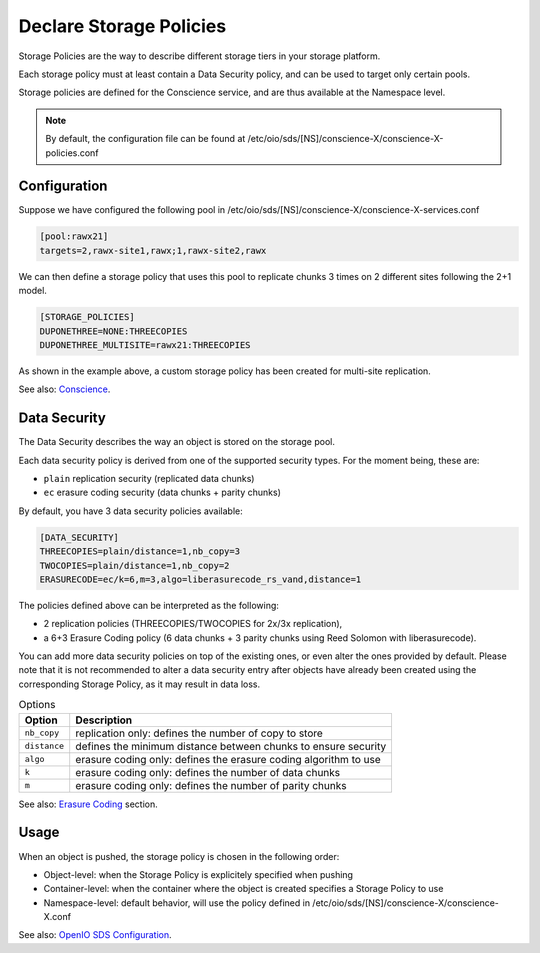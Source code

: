 ========================
Declare Storage Policies
========================

Storage Policies are the way to describe different storage tiers in your storage platform.

Each storage policy must at least contain a Data Security policy, and can be used to target only certain pools.

Storage policies are defined for the Conscience service, and are thus available at the Namespace level.

.. note::

   By default, the configuration file can be found at /etc/oio/sds/[NS]/conscience-X/conscience-X-policies.conf

Configuration
-------------

Suppose we have configured the following pool in /etc/oio/sds/[NS]/conscience-X/conscience-X-services.conf

.. code-block:: text

    [pool:rawx21]
    targets=2,rawx-site1,rawx;1,rawx-site2,rawx


We can then define a storage policy that uses this pool to replicate chunks 3 times on 2 different sites following the 2+1 model.

.. code-block:: text

    [STORAGE_POLICIES]
    DUPONETHREE=NONE:THREECOPIES
    DUPONETHREE_MULTISITE=rawx21:THREECOPIES


As shown in the example above, a custom storage policy has been created for multi-site replication.

See also: `Conscience`_.

.. _`Conscience`: ../arch-design/conscience.html

Data Security
-------------

The Data Security describes the way an object is stored on the storage pool.

Each data security policy is derived from one of the supported security types. For the moment being, these are:

* ``plain`` replication security (replicated data chunks)

* ``ec`` erasure coding security (data chunks + parity chunks)

By default, you have 3 data security policies available:

.. code-block:: text

    [DATA_SECURITY]
    THREECOPIES=plain/distance=1,nb_copy=3
    TWOCOPIES=plain/distance=1,nb_copy=2
    ERASURECODE=ec/k=6,m=3,algo=liberasurecode_rs_vand,distance=1

The policies defined above can be interpreted as the following:

- 2 replication policies (THREECOPIES/TWOCOPIES for 2x/3x replication),
- a 6+3 Erasure Coding policy (6 data chunks + 3 parity chunks using Reed Solomon with liberasurecode).

You can add more data security policies on top of the existing ones, or even alter the ones provided by default.
Please note that it is not recommended to alter a data security entry after objects have already been created using
the corresponding Storage Policy, as it may result in data loss.

.. list-table:: Options
   :header-rows: 1

   * - Option
     - Description
   * - ``nb_copy``
     - replication only: defines the number of copy to store
   * - ``distance``
     - defines the minimum distance between chunks to ensure security
   * - ``algo``
     - erasure coding only: defines the erasure coding algorithm to use
   * - ``k``
     - erasure coding only: defines the number of data chunks
   * - ``m``
     - erasure coding only: defines the number of parity chunks

See also: `Erasure Coding`_ section.

.. _`Erasure Coding`: ./configuration_ec.html

Usage
-----

When an object is pushed, the storage policy is chosen in the following order:

- Object-level: when the Storage Policy is explicitely specified when pushing
- Container-level: when the container where the object is created specifies a Storage Policy to use
- Namespace-level: default behavior, will use the policy defined in /etc/oio/sds/[NS]/conscience-X/conscience-X.conf

See also: `OpenIO SDS Configuration`_.

.. _`OpenIO SDS Configuration`: ./configuration_namespace.html
